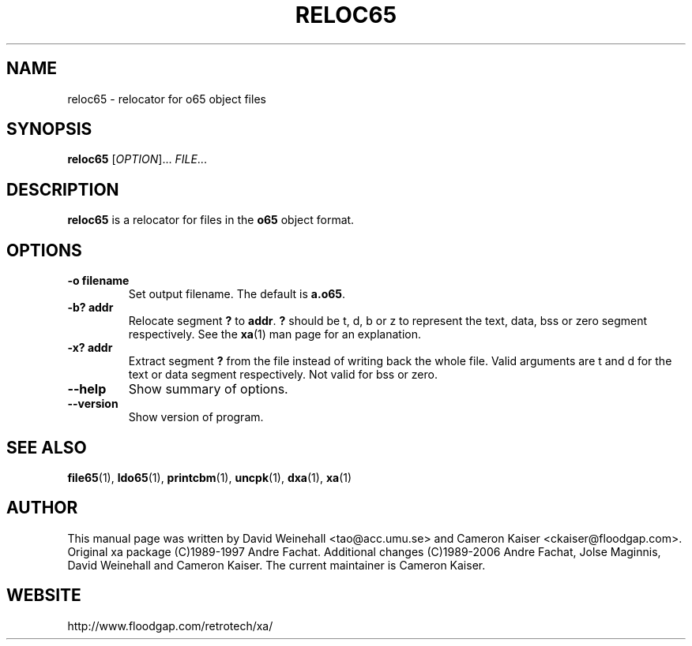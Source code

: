 .TH RELOC65 "1" "11 April 2006"

.SH NAME
reloc65 \- relocator for o65 object files

.SH SYNOPSIS
.B reloc65
[\fIOPTION\fR]... \fIFILE\fR...

.SH DESCRIPTION
.B reloc65
is a relocator for files in the
.B o65
object format.

.SH OPTIONS
.TP
.B \-o filename
Set output filename. The default is
.BR a.o65 \&.
.TP
.B \-b? addr
Relocate segment
.B ?
to
.BR addr \&.
.B ?
should be t, d, b or z to represent the text, data, bss or zero
segment respectively. See the
.BR xa (1)
man page for an explanation.
.TP
.B \-x? addr
Extract segment
.B ?
from the file instead of writing back the whole
file. Valid arguments are t and d for the text or data segment
respectively. Not valid for bss or zero.
.TP
.B \-\-help
Show summary of options.
.TP
.B \-\-version
Show version of program.

.SH "SEE ALSO"
.BR file65 (1),
.BR ldo65 (1),
.BR printcbm (1),
.BR uncpk (1),
.BR dxa (1),
.BR xa (1)

.SH AUTHOR
This manual page was written by David Weinehall <tao@acc.umu.se>
and Cameron Kaiser <ckaiser@floodgap.com>.
Original xa package (C)1989-1997 Andre Fachat. Additional changes
(C)1989-2006 Andre Fachat, Jolse Maginnis, David Weinehall and
Cameron Kaiser. The current maintainer is Cameron Kaiser.

.SH WEBSITE
http://www.floodgap.com/retrotech/xa/
